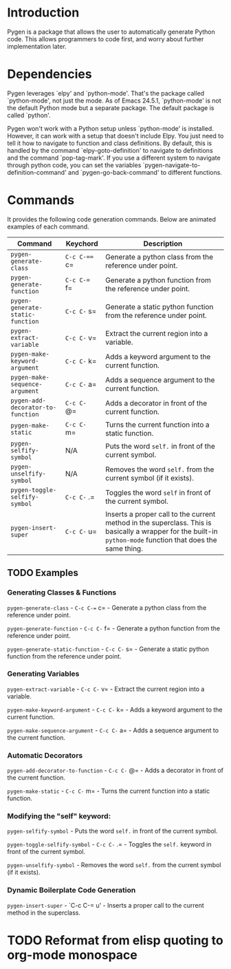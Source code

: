 * Introduction

Pygen is a package that allows the user to automatically generate
Python code.  This allows programmers to code first, and worry about
further implementation later.

* Dependencies

Pygen leverages `elpy' and `python-mode'.  That's the package called
`python-mode', not just the mode.  As of Emacs 24.5.1, `python-mode'
is not the default Python mode but a separate package.  The default
package is called `python'.

Pygen won't work with a Python setup unless `python-mode' is
installed.  However, it can work with a setup that doesn't include
Elpy.  You just need to tell it how to navigate to function and class
definitions.  By default, this is handled by the command
`elpy-goto-definition' to navigate to definitions and the command
`pop-tag-mark'.  If you use a different system to navigate through
python code, you can set the variables
`pygen-navigate-to-definition-command' and `pygen-go-back-command' to
different functions.

* Commands

It provides the following code generation commands.  Below are
animated examples of each command.

| Command                           | Keychord    | Description                                                                                                                                                   |
|-----------------------------------+-------------+---------------------------------------------------------------------------------------------------------------------------------------------------------------|
| =pygen-generate-class=            | =C-c C-=== c= | Generate a python class from the reference under point.                                                                                                       |
| =pygen-generate-function=         | =C-c C-== f= | Generate a python function from the reference under point.                                                                                                    |
| =pygen-generate-static-function=  | =C-c C-= s= | Generate a static python function from the reference under point.                                                                                             |
| =pygen-extract-variable=          | =C-c C-= v= | Extract the current region into a variable.                                                                                                                   |
| =pygen-make-keyword-argument=     | =C-c C-= k= | Adds a keyword argument to the current function.                                                                                                              |
| =pygen-make-sequence-argument=    | =C-c C-= a= | Adds a sequence argument to the current function.                                                                                                             |
| =pygen-add-decorator-to-function= | =C-c C-= @= | Adds a decorator in front of the current function.                                                                                                            |
| =pygen-make-static=               | =C-c C-= m= | Turns the current function into a static function.                                                                                                            |
| =pygen-selfify-symbol=            | N/A         | Puts the word =self.= in front of the current symbol.                                                                                                         |
| =pygen-unselfify-symbol=          | N/A         | Removes the word =self.= from the current symbol (if it exists).                                                                                              |
| =pygen-toggle-selfify-symbol=     | =C-c C-= .= | Toggles the word =self= in front of the current symbol.                                                                                                       |
| =pygen-insert-super=              | =C-c C-= u= | Inserts a proper call to the current method in the superclass.  This is basically a wrapper for the built-in =python-mode= function that does the same thing. |

** TODO Examples
:LOGBOOK:
- State "TODO"       from              [2016-10-16 Sun 02:52]
:END:

*** Generating Classes & Functions

=pygen-generate-class= - =C-c C-== c= - Generate a python class from
the reference under point.

=pygen-generate-function= - =C-c C-= f= - Generate a python function
from the reference under point.

=pygen-generate-static-function= - =C-c C-= s= - Generate a static
python function from the reference under point.

*** Generating Variables

=pygen-extract-variable= - =C-c C-= v= - Extract the current region
into a variable.

=pygen-make-keyword-argument= - =C-c C-= k= - Adds a keyword argument
to the current function.

=pygen-make-sequence-argument= - =C-c C-= a= - Adds a sequence
argument to the current function.

*** Automatic Decorators

=pygen-add-decorator-to-function= - =C-c C-= @= - Adds a decorator in
front of the current function.

=pygen-make-static= - =C-c C-= m= - Turns the current function into a
static function.

*** Modifying the "self" keyword:

=pygen-selfify-symbol= - Puts the word =self.= in front of the current
symbol.

=pygen-toggle-selfify-symbol= - =C-c C-= .= - Toggles the =self.=
keyword in front of the current symbol.

=pygen-unselfify-symbol= - Removes the word =self.= from the current
symbol (if it exists).

*** Dynamic Boilerplate Code Generation

=pygen-insert-super= - `C-c C-= u' - Inserts a proper call to the
current method in the superclass.

* TODO Reformat from elisp quoting to org-mode monospace
:LOGBOOK:
- State "TODO"       from              [2016-10-16 Sun 02:55]
:END:
